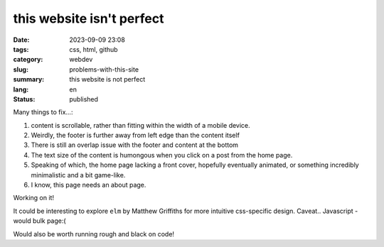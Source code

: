 ##########################
this website isn't perfect
##########################

:date: 2023-09-09 23:08
:tags: css, html, github
:category: webdev
:slug: problems-with-this-site
:summary: this website is not perfect
:lang: en
:status: published

.. |gh| replace:: GitHub
.. |cr| unicode:: 0xA9 .. copyright sign


.. contents:: Table of Contents
   :depth: 2
   :backlinks: entry
 
Many things to fix...:

1. content is scrollable, rather than fitting within the width of a mobile device.
2. Weirdly, the footer is further away from left edge than the content itself
3. There is still an overlap issue with the footer and content at the bottom
4. The text size of the content is humongous when you click on a post from the home page.
5. Speaking of which, the home page lacking a front cover, 
   hopefully eventually animated, or something incredibly minimalistic and a bit game-like.
6. I know, this page needs an about page.

Working on it!

It could be interesting to explore ``elm`` by Matthew Griffiths for more
intuitive css-specific design. Caveat.. Javascript - would bulk page:(

Would also be worth running rough and black on code!


